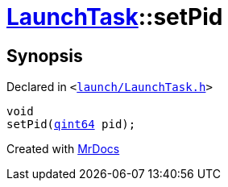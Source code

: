 [#LaunchTask-setPid]
= xref:LaunchTask.adoc[LaunchTask]::setPid
:relfileprefix: ../
:mrdocs:


== Synopsis

Declared in `&lt;https://github.com/PrismLauncher/PrismLauncher/blob/develop/launcher/launch/LaunchTask.h#L66[launch&sol;LaunchTask&period;h]&gt;`

[source,cpp,subs="verbatim,replacements,macros,-callouts"]
----
void
setPid(xref:qint64.adoc[qint64] pid);
----



[.small]#Created with https://www.mrdocs.com[MrDocs]#
